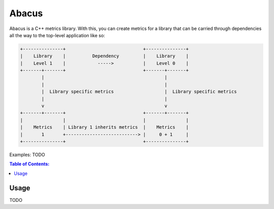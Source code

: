 ========
Abacus
========

.. image:: https://raw.githubusercontent.com/steinwurf/abacus/master/abacus.gif

Abacus is a C++ metrics library. With this, you can create metrics for a library that can be carried through dependencies all the way to the top-level application like so:

.. code-block:: text

    +---------------+                             +---------------+
    |    Library    |          Dependency         |    Library    |
    |    Level 1    |            ----->           |    Level 0    |
    +-------+-------+                             +-------+-------+
            |                                             |
            |                                             |
            |  Library specific metrics                   |  Library specific metrics
            |                                             |
            v                                             v
    +-------+-------+                             +-------+-------+
    |               |                             |               |
    |    Metrics    | Library 1 inherits metrics  |    Metrics    |
    |       1       +---------------------------> |     0 + 1     |
    +---------------+                             +---------------+

Examples: TODO

.. contents:: Table of Contents:
   :local:

Usage
=====

TODO
